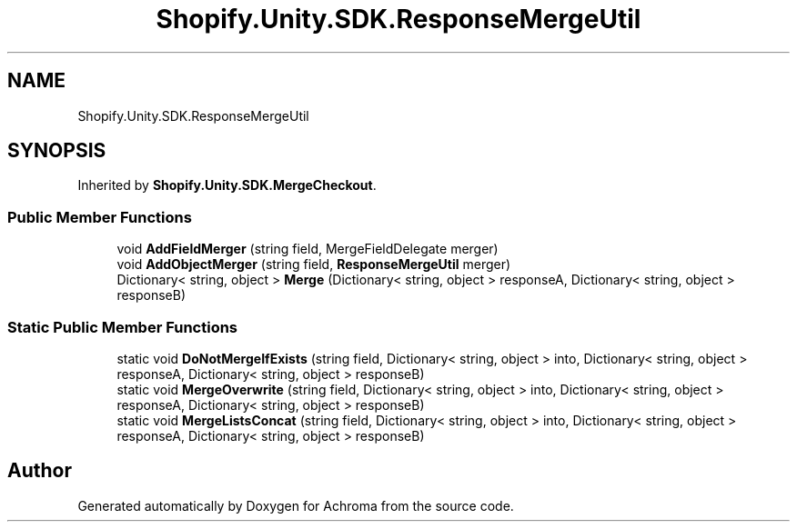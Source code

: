 .TH "Shopify.Unity.SDK.ResponseMergeUtil" 3 "Achroma" \" -*- nroff -*-
.ad l
.nh
.SH NAME
Shopify.Unity.SDK.ResponseMergeUtil
.SH SYNOPSIS
.br
.PP
.PP
Inherited by \fBShopify\&.Unity\&.SDK\&.MergeCheckout\fP\&.
.SS "Public Member Functions"

.in +1c
.ti -1c
.RI "void \fBAddFieldMerger\fP (string field, MergeFieldDelegate merger)"
.br
.ti -1c
.RI "void \fBAddObjectMerger\fP (string field, \fBResponseMergeUtil\fP merger)"
.br
.ti -1c
.RI "Dictionary< string, object > \fBMerge\fP (Dictionary< string, object > responseA, Dictionary< string, object > responseB)"
.br
.in -1c
.SS "Static Public Member Functions"

.in +1c
.ti -1c
.RI "static void \fBDoNotMergeIfExists\fP (string field, Dictionary< string, object > into, Dictionary< string, object > responseA, Dictionary< string, object > responseB)"
.br
.ti -1c
.RI "static void \fBMergeOverwrite\fP (string field, Dictionary< string, object > into, Dictionary< string, object > responseA, Dictionary< string, object > responseB)"
.br
.ti -1c
.RI "static void \fBMergeListsConcat\fP (string field, Dictionary< string, object > into, Dictionary< string, object > responseA, Dictionary< string, object > responseB)"
.br
.in -1c

.SH "Author"
.PP 
Generated automatically by Doxygen for Achroma from the source code\&.
